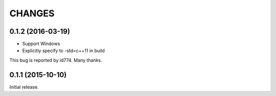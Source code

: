 CHANGES
========

0.1.2 (2016-03-19)
------------------
- Support Windows
- Explicitly specify to -std=c++11 in build
This bug is reported by id774. Many thanks.

0.1.1 (2015-10-10)
------------------

Initial release.


